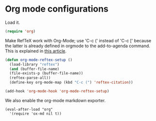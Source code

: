 * Org mode configurations

Load it.

#+BEGIN_SRC emacs-lisp
(require 'org)
#+END_SRC

Make RefTeX work with Org-Mode; use 'C-c (' instead of 'C-c [' because the latter is already defined in orgmode to the add-to-agenda command. This is explained in [[http://orgmode.org/worg/org-faq.html#using-reftex-in-org-mode][this article]].

#+BEGIN_SRC emacs-lisp
(defun org-mode-reftex-setup ()
  (load-library "reftex") 
  (and (buffer-file-name)
  (file-exists-p (buffer-file-name))
  (reftex-parse-all))
  (define-key org-mode-map (kbd "C-c (") 'reftex-citation))

(add-hook 'org-mode-hook 'org-mode-reftex-setup)
#+END_SRC

We also enable the org-mode markdown exporter.

#+BEGIN_SRC 
(eval-after-load "org"
  '(require 'ox-md nil t))
#+END_SRC
